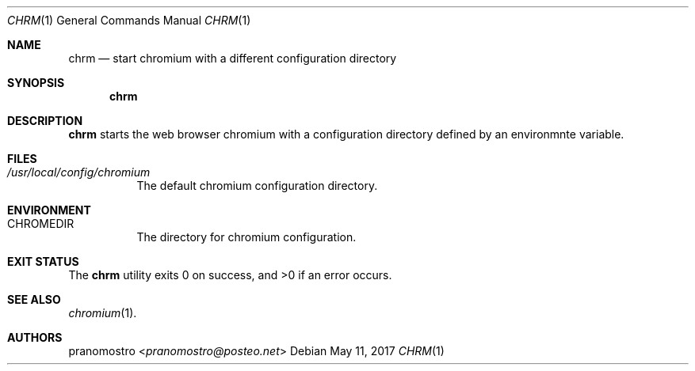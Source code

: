 .Dd May 11, 2017
.Dt CHRM 1
.Os
.Sh NAME
.Nm chrm
.Nd start chromium with a different configuration directory

.Sh SYNOPSIS
.Nm

.Sh DESCRIPTION
.Nm
starts the web browser chromium with a configuration directory
defined by an environmnte variable.

.Sh FILES
.Bl -tag -width Ds
.It Pa /usr/local/config/chromium
The default chromium configuration directory.
.El

.Sh ENVIRONMENT
.Bl -tag -width Ds
.It Ev CHROMEDIR
The directory for chromium configuration.
.El

.Sh EXIT STATUS
.Ex -std

.Sh SEE ALSO
.Xr chromium 1 .

.Sh AUTHORS
.An pranomostro Aq Mt pranomostro@posteo.net
